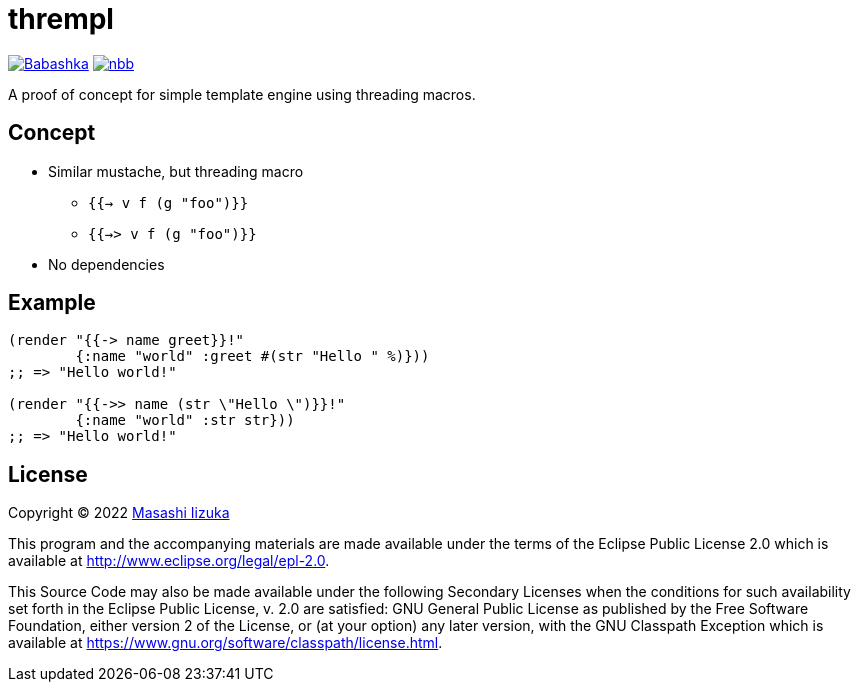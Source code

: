 = thrempl

image:https://img.shields.io/badge/babashka-compatible-brightgreen["Babashka", link="https://github.com/babashka/babashka"]
image:https://img.shields.io/badge/nbb-compatible-brightgreen["nbb", link="https://github.com/babashka/nbb"]

A proof of concept for simple template engine using threading macros.

== Concept

* Similar mustache, but threading macro
** `{{-> v f (g "foo")}}`
** `{{->> v f (g "foo")}}`
* No dependencies

== Example

[source,clojure]
----
(render "{{-> name greet}}!"
        {:name "world" :greet #(str "Hello " %)}))
;; => "Hello world!"

(render "{{->> name (str \"Hello \")}}!"
        {:name "world" :str str}))
;; => "Hello world!"
----

== License

Copyright © 2022 https://twitter.com/uochan[Masashi Iizuka]

This program and the accompanying materials are made available under the
terms of the Eclipse Public License 2.0 which is available at
http://www.eclipse.org/legal/epl-2.0.

This Source Code may also be made available under the following Secondary
Licenses when the conditions for such availability set forth in the Eclipse
Public License, v. 2.0 are satisfied: GNU General Public License as published by
the Free Software Foundation, either version 2 of the License, or (at your
option) any later version, with the GNU Classpath Exception which is available
at https://www.gnu.org/software/classpath/license.html.
